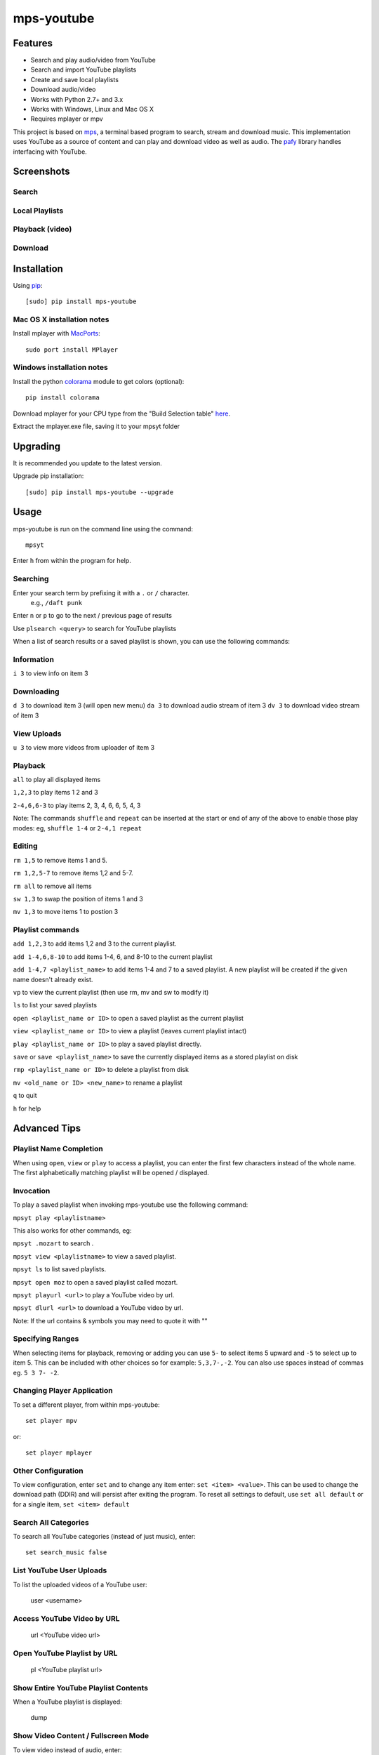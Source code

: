 mps-youtube
===========

.. image:: http://badge.fury.io/py/mps-youtube.png
    :target: https://pypi.python.org/pypi/mps-youtube
.. image:: https://pypip.in/d/mps-youtube/badge.png
    :target: https://pypi.python.org/pypi/mps-youtube


Features
--------
- Search and play audio/video from YouTube
- Search and import YouTube playlists
- Create and save local playlists
- Download audio/video
- Works with Python 2.7+ and 3.x
- Works with Windows, Linux and Mac OS X 
- Requires mplayer or mpv

This project is based on `mps <https://github.com/np1/mps>`_, a terminal based program to search, stream and download music.  This implementation uses YouTube as a source of content and can play and download video as well as audio.  The `pafy <https://github.com/np1/pafy>`_ library handles interfacing with YouTube.

Screenshots
-----------

Search
~~~~~~

.. image:: http://np1.github.io/mpsyt-images/mpsyt-search.png

Local Playlists
~~~~~~~~~~~~~~~

.. image:: http://np1.github.io/mpsyt-images/mpsyt-playlists.png


Playback (video)
~~~~~~~~

.. image:: http://np1.github.io/mpsyt-images/mpsyt-vid-playback.png

Download
~~~~~~~~

.. image:: http://np1.github.io/mpsyt-images/mpsyt-download.png


Installation
------------

Using `pip <http://www.pip-installer.org>`_::
    
    [sudo] pip install mps-youtube

Mac OS X installation notes
~~~~~~~~~~~~~~~~~~~~~~~~~~~
    
Install mplayer with `MacPorts <http://www.macports.org>`_::

    sudo port install MPlayer


Windows installation notes
~~~~~~~~~~~~~~~~~~~~~~~~~~~

Install the python `colorama <https://pypi.python.org/pypi/colorama>`_ module to get colors (optional)::

    pip install colorama

Download mplayer for your CPU type from the "Build Selection table" `here
<http://oss.netfarm.it/mplayer-win32.php>`_. 

Extract the mplayer.exe file, saving it to your mpsyt folder


Upgrading
---------

It is recommended you update to the latest version.

Upgrade pip installation::

    [sudo] pip install mps-youtube --upgrade

Usage
-----

mps-youtube is run on the command line using the command::
    
    mpsyt
    
Enter ``h`` from within the program for help.

Searching
~~~~~~~~~

Enter your search term by prefixing it with a ``.`` or ``/`` character.
    e.g., ``/daft punk``

Enter ``n`` or ``p`` to go to the next / previous page of results

Use ``plsearch <query>`` to search for YouTube playlists

When a list of search results or a saved playlist is shown, you can use the
following commands:

Information
~~~~~~~~~~~

``i 3`` to view info on item 3

Downloading
~~~~~~~~~~~

``d 3`` to download item 3 (will open new menu)
``da 3`` to download audio stream of item 3
``dv 3`` to download video stream of item 3

View Uploads
~~~~~~~~~~~~

``u 3`` to view more videos from uploader of item 3

Playback
~~~~~~~~

``all`` to play all displayed items

``1,2,3`` to play items 1 2 and 3

``2-4,6,6-3`` to play items 2, 3, 4, 6, 6, 5, 4, 3

Note: The commands ``shuffle`` and ``repeat`` can be inserted at the start or
end of any of the above to enable those play modes: eg, ``shuffle 1-4`` or
``2-4,1 repeat`` 

Editing
~~~~~~~
``rm 1,5`` to remove items 1 and 5.

``rm 1,2,5-7`` to remove items 1,2 and 5-7.

``rm all`` to remove all items

``sw 1,3`` to swap the position of items 1 and 3

``mv 1,3`` to move items 1 to postion 3

Playlist commands
~~~~~~~~~~~~~~~~~

``add 1,2,3`` to add items 1,2 and 3 to the current playlist. 

``add 1-4,6,8-10`` to add items 1-4, 6, and 8-10 to the current playlist
    
``add 1-4,7 <playlist_name>`` to add items 1-4 and 7 to a saved playlist.  A
new playlist will be created if the given name doesn't already exist.

``vp`` to view the current playlist (then use rm, mv and sw to modify it)

``ls`` to list your saved playlists

``open <playlist_name or ID>`` to open a saved playlist as the current playlist 

``view <playlist_name or ID>`` to view a playlist (leaves current playlist intact)

``play <playlist_name or ID>`` to play a saved playlist directly.

``save`` or ``save <playlist_name>`` to save the currently displayed items as a
stored playlist on disk

``rmp <playlist_name or ID>`` to delete a playlist from disk

``mv <old_name or ID> <new_name>`` to rename a playlist

``q`` to quit

``h`` for help


Advanced Tips
-------------

Playlist Name Completion
~~~~~~~~~~~~~~~~~~~~~~~~

When using ``open``, ``view`` or ``play``  to access a playlist, you can enter
the first few characters instead of the whole name.  The first alphabetically
matching playlist will be opened / displayed.

Invocation
~~~~~~~~~~

To play a saved playlist when invoking mps-youtube use the following command:

``mpsyt play <playlistname>``

This also works for other commands, eg:

``mpsyt .mozart`` to search .

``mpsyt view <playlistname>`` to view a saved playlist.

``mpsyt ls`` to list saved playlists.

``mpsyt open moz`` to open a saved playlist called mozart.

``mpsyt playurl <url>`` to play a YouTube video by url.

``mpsyt dlurl <url>`` to download a YouTube video by url.

Note: If the url contains & symbols you may need to quote it with ""

Specifying Ranges
~~~~~~~~~~~~~~~~~

When selecting items for playback, removing or adding you can use ``5-`` to 
select items 5 upward and ``-5`` to select up to item 5.  This can be included
with other choices so for example: ``5,3,7-,-2``.  You can also use spaces
instead of commas eg. ``5 3 7- -2``.

Changing Player Application
~~~~~~~~~~~~~~~~~~~~~~~~~~~

To set a different player, from within mps-youtube::

    set player mpv

or::

    set player mplayer

Other Configuration
~~~~~~~~~~~~~~~~~~~

To view configuration, enter ``set`` and to change any item enter: 
``set <item> <value>``.  This can be used to change the download path (DDIR)
and will persist after exiting the program.  To reset all settings to default,
use ``set all default`` or for a single item, ``set <item> default``

Search All Categories
~~~~~~~~~~~~~~~~~~~~~

To search all YouTube categories (instead of just music), enter:: 
    
    set search_music false

List YouTube User Uploads 
~~~~~~~~~~~~~~~~~~~~~~~~~

To list the uploaded videos of a YouTube user:

    user <username>

Access YouTube Video by URL
~~~~~~~~~~~~~~~~~~~~~~~~~~~

    url <YouTube video url>

Open YouTube Playlist by URL
~~~~~~~~~~~~~~~~~~~~~~~~~~~~

    pl <YouTube playlist url>

Show Entire YouTube Playlist Contents
~~~~~~~~~~~~~~~~~~~~~~~~~~~~~~~~~~~~~

When a YouTube playlist is displayed:

    dump

Show Video Content / Fullscreen Mode
~~~~~~~~~~~~~~~~~~~~~~~~~~~~~~~~~~~~

To view video instead of audio, enter::

    set show_video true

To play video content in fullscreen mode::

    set fullscreen true

Note: The above two settings can be overridden on a per-case basis by adding
``-w``, ``-f`` or ``-a`` to your selection to play the items in windowed, fullscreen
or audio-only modes.  E.g., ``1,4,7 -f``

